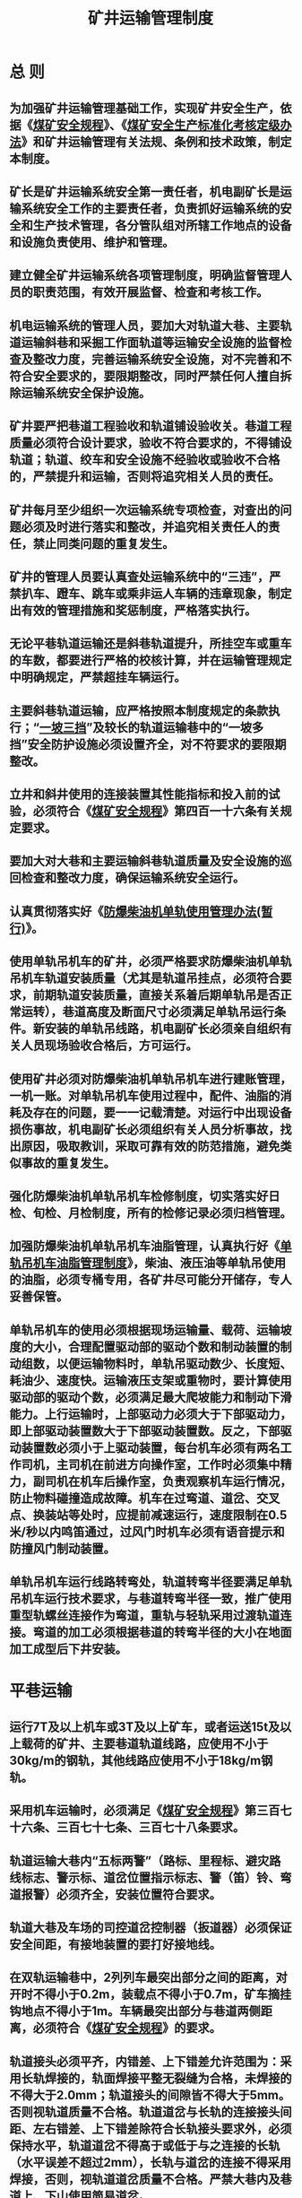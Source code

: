 :PROPERTIES:
:ID:       e7b38df4-888d-456a-8fe7-76c628a36770
:END:
#+title: 矿井运输管理制度
* 总 则
** 为加强矿井运输管理基础工作，实现矿井安全生产，依据《[[id:b71952b6-3391-434f-a727-1a41ed3d8883][煤矿安全规程]]》、《[[id:0624cd3d-9df8-4217-bd28-ae0113e95f07][煤矿安全生产标准化考核定级办法]]》和矿井运输管理有关法规、条例和技术政策，制定本制度。
** 矿长是矿井运输系统安全第一责任者，机电副矿长是运输系统安全工作的主要责任者，负责抓好运输系统的安全和生产技术管理，各分管队组对所辖工作地点的设备和设施负责使用、维护和管理。
** 建立健全矿井运输系统各项管理制度，明确监督管理人员的职责范围，有效开展监督、检查和考核工作。
** 机电运输系统的管理人员，要加大对轨道大巷、主要轨道运输斜巷和采掘工作面轨道等运输安全设施的监督检查及整改力度，完善运输系统安全设施，对不完善和不符合安全要求的，要限期整改，同时严禁任何人擅自拆除运输系统安全保护设施。
** 矿井要严把巷道工程验收和轨道铺设验收关。巷道工程质量必须符合设计要求，验收不符合要求的，不得铺设轨道；轨道、绞车和安全设施不经验收或验收不合格的，严禁提升和运输，否则将追究相关人员的责任。
** 矿井每月至少组织一次运输系统专项检查，对查出的问题必须及时进行落实和整改，并追究相关责任人的责任，禁止同类问题的重复发生。
** 矿井的管理人员要认真查处运输系统中的“三违”，严禁扒车、蹬车、跳车或乘非运人车辆的违章现象，制定出有效的管理措施和奖惩制度，严格落实执行。
** 无论平巷轨道运输还是斜巷轨道提升，所挂空车或重车的车数，都要进行严格的校核计算，并在运输管理规定中明确规定，严禁超挂车辆运行。
** 主要斜巷轨道运输，应严格按照本制度规定的条款执行；“[[id:a41abbbd-c4b3-435a-88f5-3f7a933f2591][一坡三挡]]”及较长的轨道运输巷中的“一坡多挡”安全防护设施必须设置齐全，对不符要求的要限期整改。
** 立井和斜井使用的连接装置其性能指标和投入前的试验，必须符合《[[id:b71952b6-3391-434f-a727-1a41ed3d8883][煤矿安全规程]]》第四百一十六条有关规定要求。
**  要加大对大巷和主要运输斜巷轨道质量及安全设施的巡回检查和整改力度，确保运输系统安全运行。
** 认真贯彻落实好《[[id:54fa1e8f-d498-4604-948a-bd52e9296e52][防爆柴油机单轨使用管理办法(暂行)]]》。
** 使用单轨吊机车的矿井，必须严格要求防爆柴油机单轨吊机车轨道安装质量（尤其是轨道吊挂点，必须符合要求，前期轨道安装质量，直接关系着后期单轨吊是否正常运转），巷道高度及断面尺寸必须满足单轨吊运行条件。新安装的单轨吊线路，机电副矿长必须亲自组织有关人员现场验收合格后，方可运行。
** 使用矿井必须对防爆柴油机单轨吊机车进行建账管理，一机一账。对单轨吊机车使用过程中，配件、油脂的消耗及存在的问题，要一一记载清楚。对运行中出现设备损伤事故，机电副矿长必须组织有关人员分析事故，找出原因，吸取教训，采取可靠有效的防范措施，避免类似事故的重复发生。
** 强化防爆柴油机单轨吊机车检修制度，切实落实好日检、旬检、月检制度，所有的检修记录必须归档管理。
** 加强防爆柴油机单轨吊机车油脂管理，认真执行好《[[id:7d5441a3-1cdc-40b7-8676-27d49c1ca8e4][单轨吊机车油脂管理制度]]》，柴油、液压油等单轨吊使用的油脂，必须专桶专用，各矿井尽可能分开储存，专人妥善保管。
** 单轨吊机车的使用必须根据现场运输量、载荷、运输坡度的大小，合理配置驱动部的驱动个数和制动装置的制动组数，以便运输物料时，单轨吊驱动数少、长度短、耗油少、速度快。运输液压支架或重物时，要计算使用驱动部的驱动个数，必须满足最大爬坡能力和制动下滑能力。上行运输时，上部驱动力必须大于下部驱动力，即上部驱动装置数大于下部驱动装置数。反之，下部驱动装置数必须小于上驱动装置，每台机车必须有两名工作司机，主司机在前进方向操作室，工作时必须集中精力，副司机在机车后操作室，负责观察机车运行情况，防止物料碰撞造成故障。机车在过弯道、道岔、交叉点、换装站等处时，应提前减速运行，速度限制在0.5米/秒以内鸣笛通过，过风门时机车必须有语音提示和防撞风门制动装置。
** 单轨吊机车运行线路转弯处，轨道转弯半径要满足单轨吊机车运行技术要求，与巷道转弯半径一致，推广使用重型轨螺丝连接作为弯道，重轨与轻轨采用过渡轨道连接。弯道的加工必须根据巷道的转弯半径的大小在地面加工成型后下井安装。
* 平巷运输
** 运行7T及以上机车或3T及以上矿车，或者运送15t及以上载荷的矿井、主要巷道轨道线路，应使用不小于30kg/m的钢轨，其他线路应使用不小于18kg/m钢轨。
** 采用机车运输时，必须满足《[[id:b71952b6-3391-434f-a727-1a41ed3d8883][煤矿安全规程]]》第三百七十六条、三百七十七条、三百七十八条要求。
** 轨道运输大巷内“五标两警”（路标、里程标、避灾路线标志、警示标、道岔位置指示标志、警（笛）铃、弯道报警）必须齐全，安装位置符合要求。
** 轨道大巷及车场的司控道岔控制器（扳道器）必须保证安全间距，有接地装置的要打好接地线。
** 在双轨运输巷中，2列列车最突出部分之间的距离，对开时不得小于0.2m，装载点不得小于0.7m，矿车摘挂钩地点不得小于1m。车辆最突出部分与巷道两侧距离，必须符合《[[id:b71952b6-3391-434f-a727-1a41ed3d8883][煤矿安全规程]]》的要求。
** 轨道接头必须平齐，内错差、上下错差允许范围为：采用长轨焊接的，轨面焊接平整无裂缝为合格，未焊接的不得大于2.0mm；轨道接头的间隙皆不得大于5mm。否则视轨道质量不合格。轨道道岔与长轨的连接接头间距、左右错差、上下错差除符合长轨接头要求外，必须保持水平，轨道道岔不得高于或低于与之连接的长轨（水平误差不超过2mm），长轨与道岔的连接不得采用焊接，否则，视轨道道岔质量不合格。严禁大巷内及巷道上、下山使用简易道岔。
** 轨道和轨枕不得有悬空现象，除车场和特殊地段外，其它轨道的轨枕端头、扣件、螺栓、轨心处的轨枕1/3-1/4必须暴露在路基石子外面，否则按轨道质量不合格处理。
** 大巷轨道的两根钢轨必须保持平直，严禁有三角坑，平行的两根钢轨在15m的范围内其水平度误差严禁超过5mm，否则视为轨道不合格。
** 各矿必须制定轨道扣件紧固、润滑管理制度，并加大轨道的巡回检查与维护力度，严禁松动和锈蚀。
** 必须严格执行巡道检查制度，运输队（组）巡道检查每月不得少于2次，并有巡道检查处理记录。
** 轨道运输大巷水沟设计与整修应符合以下要求，正常排水或集中排水时，水沟水面应保持在大巷底板及以下位置。
** 轨道运输大巷不得有积水、淤泥、杂物，在水沟盖板上面不得有流水现象，严禁在大巷水沟侧或大巷其它地点堆放木料、工字钢、管材等物料（除巷道维修外）。
** 大巷地板及轨道发现底鼓、水沟断面发生压力变形的应及时处理，水沟盖板必须齐全、平直、稳固。
** 大巷照明应充足、完好，两照明灯之间的距离不得超过30m，吊挂整齐。
** 运输巷两侧（包括管、线、电缆）与运输设备最突出部分之间的距离，应符合《[[id:b71952b6-3391-434f-a727-1a41ed3d8883][煤矿安全规程]]》的要求。
** 加强轨道日常检查工作，提高认识，坚持“机车、矿车掉道就是事故”原则，除了认真按照“四不放过”原则追查外，在处理机车、矿车掉道时，必须采取有效措施，确认安全后，方可进行，严禁生拉硬拽。运输队（组）处理掉道时，必须以带班班（队）长为现场组织者和安全第一责任人进行处理；其他队组处理掉道时，必须确认安全责任人方可进行处理； 并在作业规程中对车辆掉道处理作出明确规定。
** 轨道运输大巷运输通信系统必须齐全完善可靠，除调度室外，其他任何人不得调度机车、矿车及其它运输工作。
** 运送长料（管子、工字钢、钢轨等）必须使用花栏车，装车高度不得超过花架车车帮。运送耙装机、液压支架等大型机电设备必须使用专用平板车并对封车、捆绑有明确要求；运送雷管炸药车辆要专车、专用、专运，严格按《[[id:b71952b6-3391-434f-a727-1a41ed3d8883][煤矿安全规程]]》的有关规定执行。
** 严禁人员乘坐矿车；严禁人员跨越机车与矿车间或矿车与矿车间的连接处；不得在轨道中心或非行人侧行走、横跨轨道。
** 电机车司机离开驾驶室时，必须随时取下操作手把并随身携带保管，严禁交给他人代保管；正常情况下严禁顶车作业；电机车司机之间严禁以相互撞车的形式进行联络或作为联络信号。
** 严禁机车、矿车占用行车道，严禁把矿车推翻在轨道两旁或放置。
** 机车运输时，列车或单独机车都必须前有照明，后有红灯，机车必须在列车前端。同一区段轨道上，严禁行驶非机动车辆，确需行驶（人力推车）时，必须经过调度室同意后方可进行。
** 机车司机必须按信号指令行车，在开车前必须发出开车信号；机车运行中，严禁将头或身体探出车外。
** 机车的闸、灯、警铃（喇叭）、连接装置和撒砂装置，任何一项不正常或防爆部分失去防爆性能时，严禁使用该机车。
** 矿用电机车必须进行车况年检（机车年检），电机车制动距离、斜巷运输用的矿车连接装置必须按《[[id:b71952b6-3391-434f-a727-1a41ed3d8883][煤矿安全规程]]》规定进行试验，每年至少测定一次。
** 用人车运送人员时，必须遵守下列规定：
*** 每班发车前，司机或跟车人员必须对各车的连接装置、轮轴、车闸和乘人携带物品等进行详细检查。严禁同时运送有爆炸性的、易燃性的或有腐蚀性的物品、长料具或附挂物料车等。严禁携带危险品或超长物具的人员乘车。
*** 人车的行驶速度不得超过4m/s。
*** 双轨巷道乘车场必须设信号区间闭锁，人员上下车时，严禁其他车辆驶入乘车场。
** 采用电机车运输的大巷内,不得进行人力推车。确需采用人力推车的，必须经过调度站同意。在平车场或平巷内使用人力推车时，必须遵守下列规定：
*** 一次只准推一辆车，严禁在矿车两侧推车。同向推车的距离，在轨道坡度小于或等于5‰时，不得小于10m；坡度大于5‰时，不得小于30m；巷道坡度大于7‰时，严禁使用人力推车；严禁放飞车。
*** 推车时必须时刻注意前方，在推车、停车、掉道、发现前方有人或有障碍物，从坡度较大的地方向下推车以及接近道岔、弯道、巷道口、风门、硐室出口时，必须及时发出警号。
** 轨道运输大巷使用的电机车必须符合以下规定：
*** 机车牵引能力必须符合要求，按规定数量牵引车辆。
*** 列车制动装置必须有足够的制动力，确保制动距离在规定的范围内。
*** 电机车必须按规定车速行驶，电气装置必须完好。防爆蓄电池机车、只能在井下车库内或地面打开检修，严禁在巷道内打开检修。
*** 机车司机必须持有效证件上岗，开车前要认真对机车进行安全检查。开车前，跟车工、把钩工要对矿车连接装置等进行认真检查，发现有问题，严禁发车，确保安全。
*** 司机在开车前必须先发开车信号后起车。机车运行中，不得抢道运行。停车时，严禁停在主运道上。严禁站在车下操作机车。
*** 电机车牵引超长材料的车辆时，机车与超长车辆之间必须要连挂矿车或采用连接杆等硬连接使之隔开。井下用机车运送爆炸材料时，必须严格遵守《[[id:b71952b6-3391-434f-a727-1a41ed3d8883][煤矿安全规程]]》中的有关规定。
** 严禁矿车积压。发现积压车辆，应及时向调度汇报，及时运出积压车辆。
** 井下机车、人车、矿车应实行统一编号、编组管理，并建立相应的设备档案及维修档案。
* 斜巷运输
** 主要运输斜巷挡车杠、挡车栏、阻车器应采用气动或电动形式。其它地点的挡车杠、挡车栏、阻车器应推广使用气动或电动形式。
** 各队组要制定主要轨道上下山的管理制度，明确责任人及其职责。主要轨道上下山不得兼作人行道；确需行人的，应严格执行“行车不行人，行人不行车”制度。各通道口必须设有“行车不行人，行人不行车”警示牌。
** 不得在能够自动滑行的坡道上设计车场和停放车辆；确需停放时，必须用可靠的挡车（阻车）装置将车辆阻住。
** 斜巷轨道铺设质量必须符合《[[id:b71952b6-3391-434f-a727-1a41ed3d8883][煤矿安全规程]]》规定。主要斜巷轨道应使用30kg/m及以上规格，淘汰22kg/m以下轨道。
** 轨道托绳轮（辊）必须按设计要求设置，转动灵活，严禁提升钢丝绳磨轨道、轨枕、巷帮、顶梁等。
** 轨道上下车场的长度、坡度及调车设备，必须符合设计规范，车场长度不得小于一次提升串车总长的3倍，摘挂钩上部车场的坡度严禁超过3‰。
** 串车提升的各车场必须设有信号硐室及躲避硐，硐室必须具有足够的安全空间。
** 各类连接装置的安全系数及试验数据必须满足《[[id:b71952b6-3391-434f-a727-1a41ed3d8883][煤矿安全规程]]》第四百一十六条规定要求。
** 斜巷轨道使用的绞车钢丝绳每天必须认真检查一次，并详细记录。所使用的三连环、插销必须进行编号专用。不准用其他三环链及插销代替；不准使用平巷用的三链环和插销代替斜巷专用的三链环和插销。
** 斜巷使用的三链环和插销在使用前，把钩工必须进行详细的检查，发现问题严禁使用。
** 提升或下放前，把钩工必须检查所挂车数、各车的连接、装载情况。不符合规定的严禁发出开车信号。
** 斜巷轨道运输时，矿车与矿车之间，矿车与钢丝绳之间的连接装置，必须使用不能自行脱落的连接装置，并加装保险绳。提升钢丝绳连接装置在每次换绳时，必须用2倍于其最大静荷重的拉力进行试验，每年进行一次2倍于其最大静荷重的拉力试验。
** 斜巷液压绞车，用矿车升降物料时，提升速度不得超过4m/s。下放物料时，严禁断电自行溜放。
** 井下使用的斜巷液压绞车必须设有防止过卷、过速、过负荷、欠电压、限速、闸间隙保护以及深度指示器失效保护装置，其保护装置必须正常使用，安全可靠，严禁甩保护。
** 斜巷轨道提升时，严禁蹬钩行人；严禁在巷道中追逐、打闹；严禁不带矿灯、安全帽进出巷道；当矿灯不亮时，严禁独自一人行走。
** 井下斜巷串车提升时，必须严格遵守下列规定：
*** 在轨道斜巷内，必须按规定安设能够将运行中断绳、脱钩的车辆阻止住的跑车防护装置。
*** 各车场必须安设能够防止带绳车辆误入非运行车场或区段的阻车器或挡车杠（栏）。
*** 在上部平车场入口，必须安设能够控制车辆进入摘挂钩地点的阻车器。
*** 在上部平车场接近变坡点处，必须安设能够阻止未连挂车辆滑入斜巷的阻车器。
*** 在变坡点下方略大于1列车长度的地点，必须设置能够防止未连挂的车辆继续往下跑车的联动挡车杠或挡车栏。
*** 在各车场必须安设甩车时能够发出警号的信号装置，并装设视频监视系统。
*** 上述挡车装置必须经常关闭（上平台变坡点下方联动的挡车杠除外），只有车辆通过时方准打开。
** 严禁斜巷运输把钩工不停车进行摘挂钩。
** 斜巷信号把钩工必须严格遵守以下规定：
*** 必须持证上岗，熟悉本岗位信号装置、防跑车装置（即防止车辆进入摘挂钩地点及未连挂车辆滑入斜巷的阻车装置）和跑车防护装置（即将运行中断绳、脱钩的车辆阻止住的装置）的性能及使用方法。
*** 交接班要认真检查信号装置、车辆及其连接装置、保险绳、钩头等完好状况；检查安全装置是否齐全可靠，严格检查钢丝绳是否打结、硬弯、磨损和断丝情况，若不符合要求，严禁发送提升信号。
*** 认真检查阻车器和挡车杠（栏）等安全设施是否完好，操作是否灵活到位。
*** 兼作行人的运输斜巷行车时，红灯信号必须保证完好，必须严格执行“行车不行人”的安全规定，严禁行车时行人。
*** 信号把钩工接班后，必须检查斜巷内有无行车障碍物，是否有人工作或行走，确认安全后，方可发送开车信号。摘挂钩操作必须严格遵守《[[id:b71952b6-3391-434f-a727-1a41ed3d8883][煤矿安全规程]]》的规定，不符要求严禁发出开车指令。
** 斜巷内运输车辆脱轨后复轨时，必须采取有效的安全措施。严禁摘钩处理；严禁用主提升机生拉硬拽处理掉道车辆，参照本办法三十五条执行。
** 斜巷各种安全防护装置必须安全可靠，位置正确。
* 架空乘人装置
** 各矿井必须加强和规范架空乘人装置的安装使用与管理，规范架空乘人装置安装使用管理标准。
** 设计、安装架空乘人装置的巷道，必须满足架空乘人装置的安装要求，否则不准安装架空乘人装置。
** 设计、安装架空乘人装置的巷道应优先采用专用巷道。架空乘人装置采用专用巷道时，必须满足下列要求：
*** 巷道内敷设管线、设施等不得影响架空乘人装置的安全运行。
*** 各乘人站设上下人平台，乘人平台处钢丝绳距巷道壁不小于1m，路面应进行防滑处理。
** 无条件开拓专用架空乘人装置巷道的，必须满足以下规定和要求。否则，不得与轨道运输或皮带运输设备共用同一巷道：
*** 采用固定式架空乘人装置的必须与运输轨道或皮带运输设备异侧布置。
*** 架空乘人装置机头处的巷道高度必须满足检修要求。
*** 架空乘人装置吊椅中心至巷道一侧的距离不得小于0.7m，双向同时运送人员时钢丝绳间距不得小于0.8米，固定抱索器的钢丝绳间距不得小于1.0米。乘人吊椅距底板的高度不得小于0.2m，在上下人站处不大于0.5米。乘坐间距不应小于牵引钢丝绳5秒的运行距离，且不得小于6米。除采用固定抱索器的架空乘人装置外，应设置乘人间距提示或者保护装置。
*** 倾斜巷道中架空乘人装置与轨道提升系统同巷布置时，必须设置电气闭锁，两种设备不得同时运行。
*** 倾斜巷道中架空乘人装置与带式输送机同巷布置时，必须采取可靠的隔离措施。
*** 巷道应设置照明，且有足够亮度的照明。
*** 严禁同时运送携带爆炸物品的人员。
** 固定抱索器最大运行坡度不得超过28度，可摘挂式抱索器最大运行坡度不得超过25度。新安装的架空乘人装置两端的上下人车场尽量设计于平巷段，固定式架空乘人装置上、下人员的平巷段，其长度不得小于15m；可摘挂式架空乘人装置上、下人员的平巷段，其长度不得小于18m。
** 防脱绳、变坡点防掉绳、张紧力下降、越位等保护，安全保护装置发生保护动作后，需经人工复位，方可重新启动。驱动系统必须设置失效安全型工作制动装置和安全制动装置，安全制动装置必须设置在驱动轮上。
应当有断轴保护措施。
减速器应设置油温检测装置，当油温异常时能发出报警信号。沿线应设置延时启动声光预警信号。各上下人地点应设置信号通信装置。
** 新安装（或改造）的可摘挂式乘人装置应优先采用零速上下或慢速上下人员的变速装置。
** 井下架空乘人装置的运行速度超过1.2m/s时，不得采用固定抱索器；运行速度超过1.4m/s时，应设置调速装置，并实现静止状态上下人员，严禁人员在非乘人站上下。

架空乘人装置的运行速度规定（m/s）：
| 巷道坡度θ／（°） | 28≥θ＞25 | 25≥θ＞20 | 20≥θ＞14 | θ≤14 |
| 固定抱索器         | ≤0.8      | ≤1.2      | ≤1.2      | ≤1.2  |
| 可摘挂抱索器       | ——         | ≤1.2      | ≤1.4      | ≤1.6  |

** 架空乘人装置运送人员时必须遵守《[[id:b71952b6-3391-434f-a727-1a41ed3d8883][煤矿安全规程]]》的规定。
** 井下架空乘人装置的主导轮和尾导轮最小直径与钢丝绳直径之比，不得小于60倍；地面延伸至井下的斜井巷安设的架空乘人装置不得小于80倍。
** 架空乘人装置牵引钢丝绳的安全系数不得小于6，钢丝绳绳头插接长度不得小于钢丝绳直径的1000倍。
** 在井下斜巷架空乘人装置安装的斜巷口明显处必须悬挂设备技术特征图，主要包括设备安设地点、斜巷名称、斜巷长度、斜巷垂深、斜角度、斜巷断面尺寸、架空乘人装置规格型号、吊椅间距、运行速度、运人能力、乘人装置电控及钢丝绳规格型号、尾轮涨紧行程、各种保护等内容。
** 上下人地点必须悬挂架空乘人管理规定、架空乘人装置司机岗位责任制及安全操作规程等管理制度。上下人地点必须分别设有能够上、下人员的两条安全通道，并设有安全通道指示牌、安全避险指示牌。
** 架空乘人装置上下车站以及各个片口要有足够的照明。
** 架空乘人装置以及各种保护，每天必须认真检查和试验，并有详细的检查和试验记录。
** 责任队组必须每日最少对架空乘人装置进行一次全面检查，每年至少对整个装置进行一次安全检测检验。对检查出的问题，必须进行认真落实和整改。
* 采掘运输
** 综采工作面设备安装运输必须铺设22kg/m及以上轨道，轨枕规格大于150×120mm，轨枕间距不大于800mm，夹板、螺栓等扣件齐全紧固。
** 下山掘进时，除上车场按规定设置挡车装置外，在工作面上方必须设置坚固可靠的常闭挡车装置，挡车装置必须随掘进工作面前进而移动。挡车装置的强度和距工作面的最大距离在作业规程中必须明确规定。挡车装置必须指定专人操作。
** 巷道内安设输送机时，输送机与巷帮支护的距离不得小于0.5m；输送机机头和机尾处与巷帮的距离在满足设备检查和维修需要的同时，不得小于0.7m。
** 采掘工作面配电点的位置和空间必须满足安装、拆除、检修和运输等要求，并采用不燃性材料支护。
** 各矿井必须严格执行“三不准”制度，即巷道工程验收不合格，不准强行铺设轨道；轨道铺设质量及安全防护设施安装验收不合格，不准强行通车或安装机电设备；机电运输设备安装验收不合格，掘进头、工作面不准开工生产。
** 采用无极绳运输时，必须遵守以下规定：
*** 巷道应无杂物，并有利于矿车通行和摘挂钩工作。
*** 运行坡度、速度和载重，不得超过设计规定。
*** 必须设置越位、超速、张紧力下降等保护，并保证其灵敏可靠。
*** 必须设置司机与相关岗位之间的信号联络装置；设有跟车工时，必须在各车场设置行车报警和信号装置。
*** 应停车摘挂钩，摘挂钩人员必须技术熟练，集中精力，严禁违章摘挂。
*** 无极绳运输的车场巷道要宽敞、光线要明亮、轨道和路基要平整。
*** 绞车运行时，绳道内严禁有人。
*** 严禁在轨道中间摘挂钩，头和身体严禁伸到两车的端头之间。
*** 开车前必须事先发出警告信号。摘、挂钩必须提前做好准备，当摘挂不了时要立即发信号停车处理。
*** 必须对钢丝绳、主、辅压绳轮和绞车等进行详细检查，并做好记录，发现问题及时处理。
*** 车辆脱轨后复轨时，必须先释放牵引钢丝绳的弹力。人员严禁在脱轨车辆的前方、物件易发生侧翻一侧或者后方工作。
** 严禁坐在皮带机机头、机尾及刮板输送机机头、机尾上休息；严禁行人不经过桥直接跨越皮带机；严禁在刮板输送机和皮带机上行走；严禁清扫带电转动部位的浮货。不得站在刮板输送机上进行注液、支护、清煤或站在刮板输送机上处理飘链、刮板打斜和断链事故等，需要站在刮板输送机上从事这些工作时，必须将刮板输送机停电、闭锁。
** 检修刮板输送机时，必须停电、闭锁和挂牌，并严格执行“谁停电、谁送电”的原则。
** 皮带机及刮板输送机的机头、机尾固定牢固可靠，严禁用单体柱戗压，严禁把压柱打在减速机或电机上。
** 运送综采设备、风门等大型设备或材料时，必须制定严格的《[[id:73167534-8364-4a6c-968a-52d77da96d3b][运送大型设备或材料安全措施]]》，并对运输沿线的安全距离、高度、支护情况、轨道路线、绞车、信号、钢丝绳和连接装置等进行全面认真的检查，符合《[[id:73167534-8364-4a6c-968a-52d77da96d3b][运送大型设备或材料安全措施]]》要求后方可运送。
* 蓄电池机车和小绞车
** 蓄电池机车牵引车数，应按厂家《技术说明书》规定执行。5T及以下蓄电池机车必须在规定区域内运行。
** 蓄电池机车要严格按照《[[id:b71952b6-3391-434f-a727-1a41ed3d8883][煤矿安全规程]]》的规定操作，并做到“七不开”，即无证不开；灯、铃、闸失效不开；巷道和轨道质量不合格不开；无司机棚室不开；超挂车或不按规定车辆运送物料不开；电瓶过放电不开；有失爆现象不开。
** 小绞车的安装和使用必须符合设计、作业规程中的有关规定和要求。
** 同一轨道运输斜巷或与斜巷交叉口使用2台以上绞车时（包括液压绞车），除有各自提升信号统一规定外，声光信号必须有明显区别。
** 不得用调度绞车代替回柱绞车回柱，严禁一部绞车双向提升。
** 控制小绞车对拉方式运输，确需使用对拉车运输时，必须制定专项安全措施。
** 上山掘进或临时运输设备采用倒拉提升方式时，必须编制专项安全技术措施，绞车以上12～20m内必须加强安全防护。
** 小绞车使用必须严格执行“[[id:2ee11f15-168d-4f00-844e-87c666cdad10][八不准]]”，即没有选型计算设计的；没有专项措施的；绞车安装后，未经组织验收或验收不合格；未明确使用队组和维护包机人；安全设施不到位或存在隐患；小绞车司机未持证上岗；使用前未对连接装置及防护设施（钢丝绳、保险绳、钩头、信号、制动闸和联接装置）认真检查、记录；安装地点不满足设备摆放、检修、行人、操作要求的不准使用。
** 严格执行《[[id:bc2027d8-09a7-484f-8a56-c17cd93ca609][绞车使用及大件运输安全管理办法]]》。
